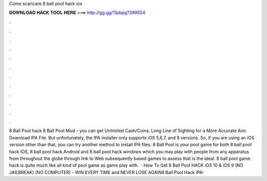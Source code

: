 Come scaricare 8 ball pool hack ios

𝐃𝐎𝐖𝐍𝐋𝐎𝐀𝐃 𝐇𝐀𝐂𝐊 𝐓𝐎𝐎𝐋 𝐇𝐄𝐑𝐄 ===> http://gg.gg/11pbpg?399554

.

.

.

.

.

.

.

.

.

.

.

.

8 Ball Pool hack 8 Ball Pool Mod – you can get Unlimited Cash/Coins, Long Line of Sighting for a More Accurate Aim. Download IPA File. But unfortunately, the IPA installer only supports iOS 5,6,7, and 8 versions. So, if you are using an iOS version other than that, you can try another method to install IPA files. 8 Ball Pool is your pool game for both 8 ball pool hack IOS, 8 ball pool hack Android and 8 ball pool hack windows which you may play with people from any apparatus from throughout the globe through link to Web subsequently based games to assess that is the ideal. 8 ball pool game hack is quite much like all kind of pool game as game play with.  · How To Get 8 Ball Pool HACK iOS 10 & iOS 9 (NO JAILBREAK) (NO COMPUTER) - WIN EVERY TIME and NEVER LOSE AGAIN8 Ball Pool Hack IPA: 